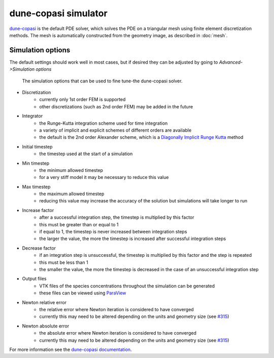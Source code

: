 dune-copasi simulator
=====================

`dune-copasi <https://dune-copasi.netlify.app/>`_ is the default PDE solver,
which solves the PDE on a triangular mesh using finite element discretization methods.
The mesh is automatically constructed from the geometry image, as described in :doc:`mesh`.

Simulation options
------------------

The default settings should work well in most cases, but if desired they can be adjusted by going to `Advanced->Simulation options`

.. figure:: img/dune_options.png
   :alt: dune-copasi simulation options

   The simulation options that can be used to fine tune-the dune-copasi solver.

* Discretization
   * currently only 1st order FEM is supported
   * other discretizations (such as 2nd order FEM) may be added in the future
* Integrator
   * the Runge-Kutta integration scheme used for time integration
   * a variety of implicit and explicit schemes of different orders are available
   * the default is the 2nd order Alexander scheme, which is a `Diagonally Implicit Runge Kutta <https://en.wikipedia.org/wiki/List_of_Runge%E2%80%93Kutta_methods#Diagonally_Implicit_Runge_Kutta_methods>`_ method
* Initial timestep
   * the timestep used at the start of a simulation
* Min timestep
   * the minimum allowed timestep
   * for a very stiff model it may be necessary to reduce this value
* Max timestep
   * the maximum allowed timestep
   * reducing this value may increase the accuracy of the solution but simulations will take longer to run
* Increase factor
   * after a successful integration step, the timestep is multiplied by this factor
   * this must be greater than or equal to 1
   * if equal to 1, the timestep is never increased between integration steps
   * the larger the value, the more the timestep is increased after successful integration steps
* Decrease factor
   * if an integration step is unsuccessful, the timestep is multiplied by this factor and the step is repeated
   * this must be less than 1
   * the smaller the value, the more the timestep is decreased in the case of an unsuccessful integration step
* Output files
   * VTK files of the species concentrations throughout the simulation can be generated
   * these files can be viewed using `ParaView <https://www.paraview.org/>`_
* Newton relative error
   * the relative error where Newton iteration is considered to have converged
   * currently this may need to be altered depending on the units and geometry size (see `#315 <https://github.com/spatial-model-editor/spatial-model-editor/issues/315#issuecomment-760085781>`_)
* Newton absolute error
   * the absolute error where Newton iteration is considered to have converged
   * currently this may need to be altered depending on the units and geometry size (see `#315 <https://github.com/spatial-model-editor/spatial-model-editor/issues/315#issuecomment-760085781>`_)

For more information see the `dune-copasi documentation <https://dune-copasi.netlify.app/>`_.
